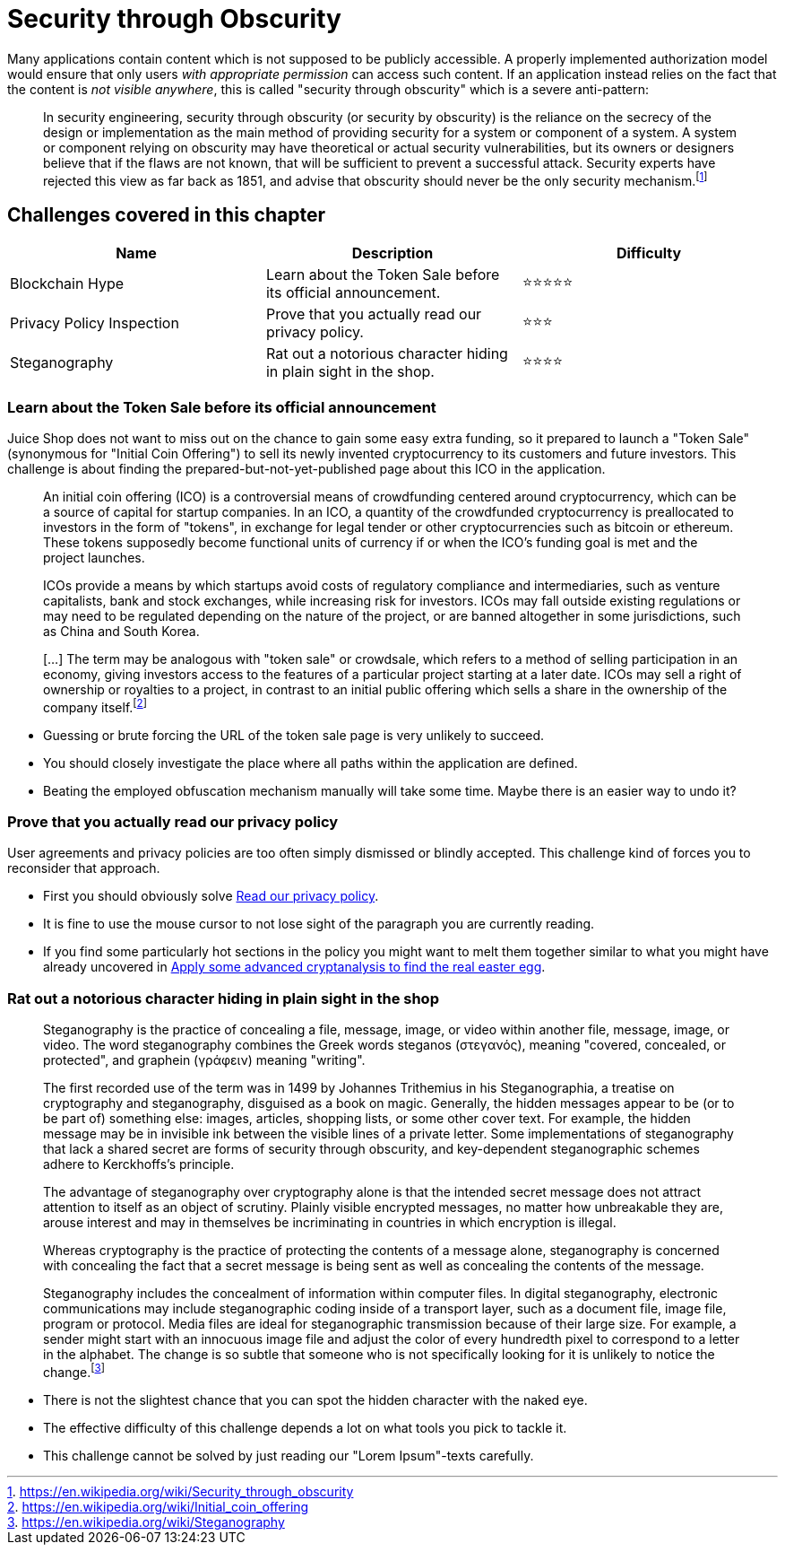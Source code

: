 = Security through Obscurity

Many applications contain content which is not supposed to be publicly
accessible. A properly implemented authorization model would ensure that
only users _with appropriate permission_ can access such content. If an
application instead relies on the fact that the content is _not visible
anywhere_, this is called "security through obscurity" which is a severe
anti-pattern:

____
In security engineering, security through obscurity (or security by
obscurity) is the reliance on the secrecy of the design or
implementation as the main method of providing security for a system
or component of a system. A system or component relying on obscurity
may have theoretical or actual security vulnerabilities, but its
owners or designers believe that if the flaws are not known, that will
be sufficient to prevent a successful attack. Security experts have
rejected this view as far back as 1851, and advise that obscurity
should never be the only security mechanism.footnote:1[https://en.wikipedia.org/wiki/Security_through_obscurity]
____

== Challenges covered in this chapter

|===
| Name | Description | Difficulty

| Blockchain Hype
| Learn about the Token Sale before its official announcement.
| ⭐⭐⭐⭐⭐

| Privacy Policy Inspection
| Prove that you actually read our privacy policy.
| ⭐⭐⭐

| Steganography
| Rat out a notorious character hiding in plain sight in the shop.
| ⭐⭐⭐⭐
|===

=== Learn about the Token Sale before its official announcement

Juice Shop does not want to miss out on the chance to gain some easy
extra funding, so it prepared to launch a "Token Sale" (synonymous for
"Initial Coin Offering") to sell its newly invented cryptocurrency to
its customers and future investors. This challenge is about finding the
prepared-but-not-yet-published page about this ICO in the application.

____
An initial coin offering (ICO) is a controversial means of
crowdfunding centered around cryptocurrency, which can be a source of
capital for startup companies. In an ICO, a quantity of the
crowdfunded cryptocurrency is preallocated to investors in the form of
"tokens", in exchange for legal tender or other cryptocurrencies such
as bitcoin or ethereum. These tokens supposedly become functional
units of currency if or when the ICO's funding goal is met and the
project launches.

ICOs provide a means by which startups avoid costs of regulatory
compliance and intermediaries, such as venture capitalists, bank and
stock exchanges, while increasing risk for investors. ICOs may fall
outside existing regulations or may need to be regulated depending on
the nature of the project, or are banned altogether in some
jurisdictions, such as China and South Korea.

[...] The term may be analogous with "token sale" or crowdsale,
which refers to a method of selling participation in an economy,
giving investors access to the features of a particular project
starting at a later date. ICOs may sell a right of ownership or
royalties to a project, in contrast to an initial public offering
which sells a share in the ownership of the company itself.footnote:2[https://en.wikipedia.org/wiki/Initial_coin_offering]
____

* Guessing or brute forcing the URL of the token sale page is very
unlikely to succeed.
* You should closely investigate the place where all paths within the
application are defined.
* Beating the employed obfuscation mechanism manually will take some
time. Maybe there is an easier way to undo it?

=== Prove that you actually read our privacy policy

User agreements and privacy policies are too often simply dismissed or
blindly accepted. This challenge kind of forces you to reconsider that
approach.

* First you should obviously solve
xref:part2/miscellaneous.adoc#_read_our_privacy_policy[Read our privacy policy].
* It is fine to use the mouse cursor to not lose sight of the paragraph
you are currently reading.
* If you find some particularly hot sections in the policy you might
want to melt them together similar to what you might have already
uncovered in
xref:part2/cryptographic-issues.adoc#_apply_some_advanced_cryptanalysis_to_find_the_real_easter_egg[Apply some advanced cryptanalysis to find the real easter egg].

=== Rat out a notorious character hiding in plain sight in the shop

____
Steganography is the practice of concealing a file, message, image, or
video within another file, message, image, or video. The word
steganography combines the Greek words steganos (στεγανός), meaning
"covered, concealed, or protected", and graphein (γράφειν) meaning
"writing".

The first recorded use of the term was in 1499 by Johannes Trithemius
in his Steganographia, a treatise on cryptography and steganography,
disguised as a book on magic. Generally, the hidden messages appear to
be (or to be part of) something else: images, articles, shopping
lists, or some other cover text. For example, the hidden message may
be in invisible ink between the visible lines of a private letter.
Some implementations of steganography that lack a shared secret are
forms of security through obscurity, and key-dependent steganographic
schemes adhere to Kerckhoffs's principle.

The advantage of steganography over cryptography alone is that the
intended secret message does not attract attention to itself as an
object of scrutiny. Plainly visible encrypted messages, no matter how
unbreakable they are, arouse interest and may in themselves be
incriminating in countries in which encryption is illegal.

Whereas cryptography is the practice of protecting the contents of a
message alone, steganography is concerned with concealing the fact
that a secret message is being sent as well as concealing the contents
of the message.

Steganography includes the concealment of information within computer
files. In digital steganography, electronic communications may include
steganographic coding inside of a transport layer, such as a document
file, image file, program or protocol. Media files are ideal for
steganographic transmission because of their large size. For example,
a sender might start with an innocuous image file and adjust the color
of every hundredth pixel to correspond to a letter in the alphabet.
The change is so subtle that someone who is not specifically looking
for it is unlikely to notice the change.footnote:3[https://en.wikipedia.org/wiki/Steganography]
____

* There is not the slightest chance that you can spot the hidden
character with the naked eye.
* The effective difficulty of this challenge depends a lot on what tools
you pick to tackle it.
* This challenge cannot be solved by just reading our "Lorem
Ipsum"-texts carefully.
